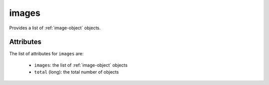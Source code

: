 .. Copyright 2019 FUJITSU LIMITED

.. _images-object:

images
======

Provides a list of :ref:`image-object` objects.

Attributes
~~~~~~~~~~

The list of attributes for ``images`` are:

	* ``images``: the list of :ref:`image-object` objects
	* ``total`` (long): the total number of objects


